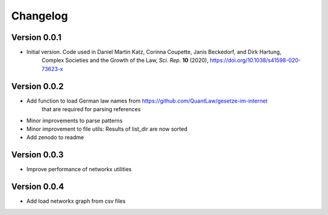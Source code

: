 =========
Changelog
=========

Version 0.0.1
=============

- Initial version. Code used in Daniel Martin Katz, Corinna Coupette, Janis Beckedorf, and Dirk Hartung,
    Complex Societies and the Growth of the Law, *Sci. Rep.* **10** (2020), https://doi.org/10.1038/s41598-020-73623-x


Version 0.0.2
=============

- Add function to load German law names from https://github.com/QuantLaw/gesetze-im-internet
    that are required for parsing references
- Minor improvements to parse patterns
- Minor improvement to file utils: Results of list_dir are now sorted
- Add zenodo to readme


Version 0.0.3
=============

- Improve performance of networkx utilities


Version 0.0.4
=============

- Add load networkx graph from csv files

